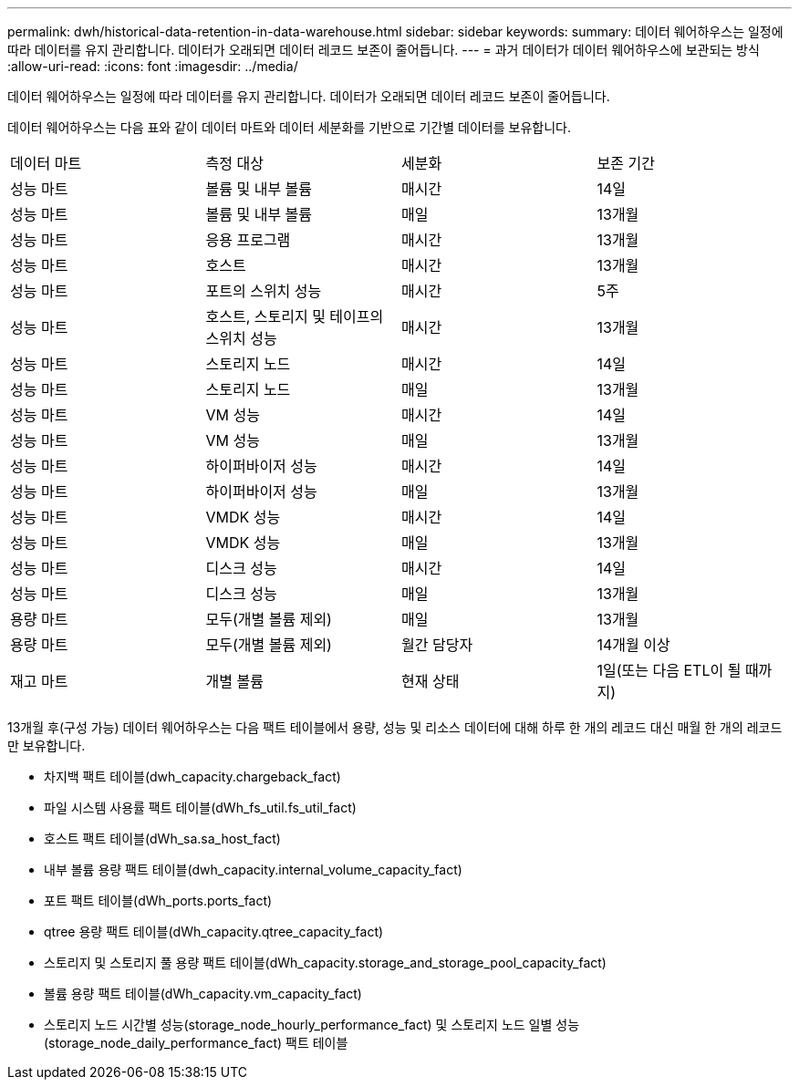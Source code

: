 ---
permalink: dwh/historical-data-retention-in-data-warehouse.html 
sidebar: sidebar 
keywords:  
summary: 데이터 웨어하우스는 일정에 따라 데이터를 유지 관리합니다. 데이터가 오래되면 데이터 레코드 보존이 줄어듭니다. 
---
= 과거 데이터가 데이터 웨어하우스에 보관되는 방식
:allow-uri-read: 
:icons: font
:imagesdir: ../media/


[role="lead"]
데이터 웨어하우스는 일정에 따라 데이터를 유지 관리합니다. 데이터가 오래되면 데이터 레코드 보존이 줄어듭니다.

데이터 웨어하우스는 다음 표와 같이 데이터 마트와 데이터 세분화를 기반으로 기간별 데이터를 보유합니다.

|===


| 데이터 마트 | 측정 대상 | 세분화 | 보존 기간 


 a| 
성능 마트
 a| 
볼륨 및 내부 볼륨
 a| 
매시간
 a| 
14일



 a| 
성능 마트
 a| 
볼륨 및 내부 볼륨
 a| 
매일
 a| 
13개월



 a| 
성능 마트
 a| 
응용 프로그램
 a| 
매시간
 a| 
13개월



 a| 
성능 마트
 a| 
호스트
 a| 
매시간
 a| 
13개월



 a| 
성능 마트
 a| 
포트의 스위치 성능
 a| 
매시간
 a| 
5주



 a| 
성능 마트
 a| 
호스트, 스토리지 및 테이프의 스위치 성능
 a| 
매시간
 a| 
13개월



 a| 
성능 마트
 a| 
스토리지 노드
 a| 
매시간
 a| 
14일



 a| 
성능 마트
 a| 
스토리지 노드
 a| 
매일
 a| 
13개월



 a| 
성능 마트
 a| 
VM 성능
 a| 
매시간
 a| 
14일



 a| 
성능 마트
 a| 
VM 성능
 a| 
매일
 a| 
13개월



 a| 
성능 마트
 a| 
하이퍼바이저 성능
 a| 
매시간
 a| 
14일



 a| 
성능 마트
 a| 
하이퍼바이저 성능
 a| 
매일
 a| 
13개월



 a| 
성능 마트
 a| 
VMDK 성능
 a| 
매시간
 a| 
14일



 a| 
성능 마트
 a| 
VMDK 성능
 a| 
매일
 a| 
13개월



 a| 
성능 마트
 a| 
디스크 성능
 a| 
매시간
 a| 
14일



 a| 
성능 마트
 a| 
디스크 성능
 a| 
매일
 a| 
13개월



 a| 
용량 마트
 a| 
모두(개별 볼륨 제외)
 a| 
매일
 a| 
13개월



 a| 
용량 마트
 a| 
모두(개별 볼륨 제외)
 a| 
월간 담당자
 a| 
14개월 이상



 a| 
재고 마트
 a| 
개별 볼륨
 a| 
현재 상태
 a| 
1일(또는 다음 ETL이 될 때까지)

|===
13개월 후(구성 가능) 데이터 웨어하우스는 다음 팩트 테이블에서 용량, 성능 및 리소스 데이터에 대해 하루 한 개의 레코드 대신 매월 한 개의 레코드만 보유합니다.

* 차지백 팩트 테이블(dwh_capacity.chargeback_fact)
* 파일 시스템 사용률 팩트 테이블(dWh_fs_util.fs_util_fact)
* 호스트 팩트 테이블(dWh_sa.sa_host_fact)
* 내부 볼륨 용량 팩트 테이블(dwh_capacity.internal_volume_capacity_fact)
* 포트 팩트 테이블(dWh_ports.ports_fact)
* qtree 용량 팩트 테이블(dWh_capacity.qtree_capacity_fact)
* 스토리지 및 스토리지 풀 용량 팩트 테이블(dWh_capacity.storage_and_storage_pool_capacity_fact)
* 볼륨 용량 팩트 테이블(dWh_capacity.vm_capacity_fact)
* 스토리지 노드 시간별 성능(storage_node_hourly_performance_fact) 및 스토리지 노드 일별 성능(storage_node_daily_performance_fact) 팩트 테이블

